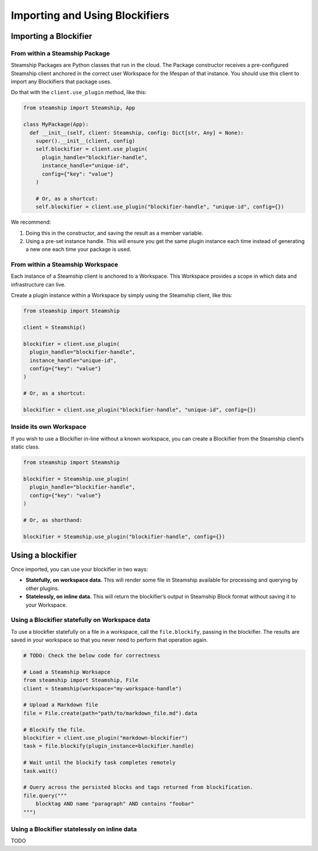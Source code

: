 Importing and Using Blockifiers
===============================

Importing a Blockifier
----------------------

From within a Steamship Package
~~~~~~~~~~~~~~~~~~~~~~~~~~~~~~~

Steamship Packages are Python classes that run in the cloud. The Package
constructor receives a pre-configured Steamship client anchored in the
correct user Workspace for the lifespan of that instance. You should use
this client to import any Blockifiers that package uses.

Do that with the ``client.use_plugin`` method, like this:

.. code:: python

   from steamship import Steamship, App

   class MyPackage(App):
     def __init__(self, client: Steamship, config: Dict[str, Any] = None):
       super().__init__(client, config)
       self.blockifier = client.use_plugin(
         plugin_handle="blockifier-handle",
         instance_handle="unique-id",
         config={"key": "value"}
       )

       # Or, as a shortcut:
       self.blockifier = client.use_plugin("blockifier-handle", "unique-id", config={})

We recommend:

1) Doing this in the constructor, and saving the result as a member
   variable.
2) Using a pre-set instance handle. This will ensure you get the same
   plugin instance each time instead of generating a new one each time
   your package is used.

From within a Steamship Workspace
~~~~~~~~~~~~~~~~~~~~~~~~~~~~~~~~~

Each instance of a Steamship client is anchored to a Workspace. This
Workspace provides a scope in which data and infrastructure can live.

Create a plugin instance within a Workspace by simply using the
Steamship client, like this:

.. code:: python

   from steamship import Steamship

   client = Steamship()

   blockifier = client.use_plugin(
     plugin_handle="blockifier-handle",
     instance_handle="unique-id",
     config={"key": "value"}
   )

   # Or, as a shortcut:

   blockifier = client.use_plugin("blockifier-handle", "unique-id", config={})

Inside its own Workspace
~~~~~~~~~~~~~~~~~~~~~~~~

If you wish to use a Blockifier in-line without a known workspace, you
can create a Blockifier from the Steamship client’s static class.

.. code:: python

   from steamship import Steamship

   blockifier = Steamship.use_plugin(
     plugin_handle="blockifier-handle",
     config={"key": "value"}
   )

   # Or, as shorthand:

   blockifier = Steamship.use_plugin("blockifier-handle", config={})

Using a blockifier
------------------

Once imported, you can use your blockifier in two ways:

-  **Statefully, on workspace data.** This will render some file in
   Steamship available for processing and querying by other plugins.
-  **Statelessly, on inline data.** This will return the blockifier’s
   output in Steamship Block format without saving it to your Workspace.

Using a Blockifier statefully on Workspace data
~~~~~~~~~~~~~~~~~~~~~~~~~~~~~~~~~~~~~~~~~~~~~~~

To use a blockfier statefully on a file in a workspace, call the
``file.blockify``, passing in the blockifier. The results are saved in
your workspace so that you never need to perform that operation again.

.. code:: python

   # TODO: Check the below code for correctness

   # Load a Steamship Worksapce 
   from steamship import Steamship, File
   client = Steamship(workspace="my-workspace-handle")

   # Upload a Markdown file
   file = File.create(path="path/to/markdown_file.md").data

   # Blockify the file.
   blockifier = client.use_plugin("markdown-blockifier")
   task = file.blockify(plugin_instance=blockifier.handle)

   # Wait until the blockify task completes remotely
   task.wait()

   # Query across the persisted blocks and tags returned from blockification.
   file.query("""
       blocktag AND name "paragraph" AND contains "foobar"
   """)

Using a Blockifier statelessly on inline data
~~~~~~~~~~~~~~~~~~~~~~~~~~~~~~~~~~~~~~~~~~~~~

TODO